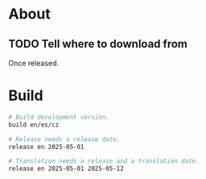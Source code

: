 * About
** TODO Tell where to download from
Once released.

* Build

#+begin_src sh
  # Build development version.
  build en/es/cz

  # Release needs a release date.
  release en 2025-05-01

  # Translation needs a release and a translation date.
  release en 2025-05-01 2025-05-12
#+end_src
